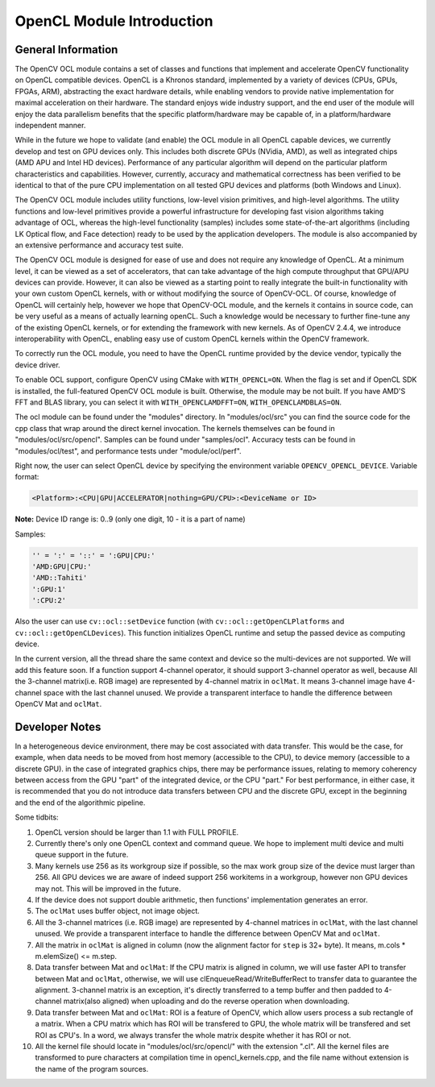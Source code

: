OpenCL Module Introduction
==========================

.. highlight:: cpp

General Information
-------------------

The OpenCV OCL module contains a set of classes and functions that implement and accelerate OpenCV functionality on OpenCL compatible devices. OpenCL is a Khronos standard, implemented by a variety of devices (CPUs, GPUs, FPGAs, ARM), abstracting the exact hardware details, while enabling vendors to provide native implementation for maximal acceleration on their hardware. The standard enjoys wide industry support, and the end user of the module will enjoy the data parallelism benefits that the specific platform/hardware may be capable of, in a platform/hardware independent manner.

While in the future we hope to validate (and enable) the OCL module in all OpenCL capable devices, we currently develop and test on GPU devices only. This includes both discrete GPUs (NVidia, AMD), as well as integrated chips (AMD APU and Intel HD devices). Performance of any particular algorithm will depend on the particular platform characteristics and capabilities. However, currently, accuracy and  mathematical correctness has been verified to be identical to that of the pure CPU implementation on all tested GPU devices and platforms (both Windows and Linux).


The OpenCV OCL module includes utility functions, low-level vision primitives, and high-level algorithms. The utility functions and low-level primitives provide a powerful infrastructure for developing fast vision algorithms taking advantage of OCL, whereas the high-level functionality (samples) includes some state-of-the-art algorithms (including LK Optical flow, and Face detection) ready to be used by the application developers. The module is also accompanied by an extensive performance and accuracy test suite.

The OpenCV OCL module is designed for ease of use and does not require any knowledge of OpenCL. At a minimum level, it can be viewed as a set of accelerators, that can take advantage of the high compute throughput that GPU/APU devices can provide. However, it can also be viewed as a starting point to really integrate the built-in functionality with your own custom OpenCL kernels, with or without modifying the source of OpenCV-OCL. Of course, knowledge of OpenCL will certainly help, however we hope that OpenCV-OCL module, and the kernels it contains in source code, can be very useful as a means of actually learning openCL. Such a knowledge would be necessary to further fine-tune any of the existing OpenCL kernels, or for extending the framework with new kernels. As of OpenCV 2.4.4, we introduce interoperability with OpenCL, enabling easy use of custom OpenCL kernels within the OpenCV framework.

To correctly run the OCL module, you need to have the OpenCL runtime provided by the device vendor, typically the device driver.

To enable OCL support, configure OpenCV using CMake with ``WITH_OPENCL=ON``. When the flag is set and if OpenCL SDK is installed, the full-featured OpenCV OCL module is built. Otherwise, the module may be not built. If you have AMD'S FFT and BLAS library, you can select it with ``WITH_OPENCLAMDFFT=ON``, ``WITH_OPENCLAMDBLAS=ON``.

The ocl module can be found under the "modules" directory. In "modules/ocl/src" you can find the source code for the cpp class that wrap around the direct kernel invocation. The kernels themselves can be found in "modules/ocl/src/opencl".  Samples can be found under "samples/ocl". Accuracy tests can be found in "modules/ocl/test", and performance tests under "module/ocl/perf".



Right now, the user can select OpenCL device by specifying the environment variable ``OPENCV_OPENCL_DEVICE``. Variable format:

.. code-block:: cpp

    <Platform>:<CPU|GPU|ACCELERATOR|nothing=GPU/CPU>:<DeviceName or ID>

**Note:** Device ID range is: 0..9 (only one digit, 10 - it is a part of name)

Samples:

.. code-block:: cpp

    '' = ':' = '::' = ':GPU|CPU:'
    'AMD:GPU|CPU:'
    'AMD::Tahiti'
    ':GPU:1'
    ':CPU:2'

Also the user can use ``cv::ocl::setDevice`` function (with ``cv::ocl::getOpenCLPlatforms`` and ``cv::ocl::getOpenCLDevices``). This function initializes OpenCL runtime and setup the passed device as computing device.

In the current version, all the thread share the same context and device so the multi-devices are not supported. We will add this feature soon. If a function support 4-channel operator, it should support 3-channel operator as well, because All the 3-channel matrix(i.e. RGB image) are represented by 4-channel matrix in ``oclMat``. It means 3-channel image have 4-channel space with the last channel unused. We provide a transparent interface to handle the difference between OpenCV Mat and ``oclMat``.

Developer Notes
-------------------

In a heterogeneous device environment, there may be cost associated with data transfer. This would be the case, for example, when data needs to be moved from host memory (accessible to the CPU), to device memory (accessible to a discrete GPU). in the case of integrated graphics chips, there may be performance issues, relating to memory coherency between access from the GPU "part" of the integrated device, or the CPU "part." For best performance, in either case, it is recommended that you do not introduce data transfers between CPU and the discrete GPU, except in the beginning and the end of the algorithmic pipeline.

Some tidbits:

1. OpenCL version should be larger than 1.1 with FULL PROFILE.

2. Currently there's only one OpenCL context and command queue. We hope to implement multi device and multi queue support in the future.

3. Many kernels use 256 as its workgroup size if possible, so the max work group size of the device must larger than 256. All GPU devices we are aware of indeed support 256 workitems in a workgroup, however non GPU devices may not. This will be improved in the future.

4. If the device does not support double arithmetic, then functions' implementation generates an error.

5. The ``oclMat`` uses buffer object, not image object.

6. All the 3-channel matrices (i.e. RGB image) are represented by 4-channel matrices in ``oclMat``, with the last channel unused. We provide a transparent interface to handle the difference between OpenCV Mat and ``oclMat``.

7. All the matrix in ``oclMat`` is aligned in column (now the alignment factor for ``step`` is 32+ byte). It means, m.cols * m.elemSize() <= m.step.

8. Data transfer between Mat and ``oclMat``: If the CPU matrix is aligned in column, we will use faster API to transfer between Mat and ``oclMat``, otherwise, we will use clEnqueueRead/WriteBufferRect to transfer data to guarantee the alignment. 3-channel matrix is an exception, it's directly transferred to a temp buffer and then padded to 4-channel matrix(also aligned) when uploading and do the reverse operation when downloading.

9. Data transfer between Mat and ``oclMat``: ROI is a feature of OpenCV, which allow users process a sub rectangle of a matrix. When a CPU matrix which has ROI will be transfered to GPU, the whole matrix will be transfered and set ROI as CPU's. In a word, we always transfer the whole matrix despite whether it has ROI or not.

10. All the kernel file should locate in "modules/ocl/src/opencl/" with the extension ".cl". All the kernel files are transformed to pure characters at compilation time in opencl_kernels.cpp, and the file name without extension is the name of the program sources.
